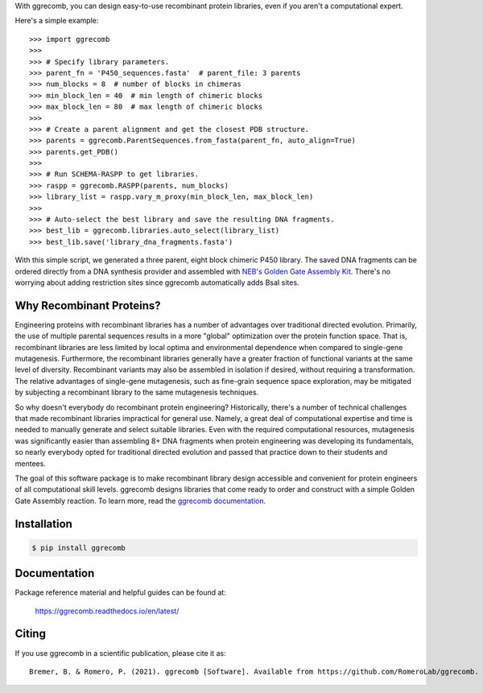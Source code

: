 With ggrecomb, you can design easy-to-use recombinant protein libraries, even if you aren't a computational expert.

Here's a simple example::

  >>> import ggrecomb
  >>>
  >>> # Specify library parameters.
  >>> parent_fn = 'P450_sequences.fasta'  # parent_file: 3 parents
  >>> num_blocks = 8  # number of blocks in chimeras
  >>> min_block_len = 40  # min length of chimeric blocks
  >>> max_block_len = 80  # max length of chimeric blocks
  >>>
  >>> # Create a parent alignment and get the closest PDB structure.
  >>> parents = ggrecomb.ParentSequences.from_fasta(parent_fn, auto_align=True)
  >>> parents.get_PDB()
  >>>
  >>> # Run SCHEMA-RASPP to get libraries.
  >>> raspp = ggrecomb.RASPP(parents, num_blocks)
  >>> library_list = raspp.vary_m_proxy(min_block_len, max_block_len)
  >>>
  >>> # Auto-select the best library and save the resulting DNA fragments.
  >>> best_lib = ggrecomb.libraries.auto_select(library_list)
  >>> best_lib.save('library_dna_fragments.fasta')

With this simple script, we generated a three parent, eight block chimeric P450 library. The saved DNA fragments can be ordered directly from a DNA synthesis provider and assembled with `NEB's Golden Gate Assembly Kit <https://www.neb.com/products/e1601-neb-golden-gate-assembly-mix>`_. There's no worrying about adding restriction sites since ggrecomb automatically adds BsaI sites.


Why Recombinant Proteins?
-------------------------

Engineering proteins with recombinant libraries has a number of advantages over traditional directed evolution. Primarily, the use of multiple parental sequences results in a more "global" optimization over the protein function space. That is, recombinant libraries are less limited by local optima and environmental dependence when compared to single-gene mutagenesis. Furthermore, the recombinant libraries generally have a greater fraction of functional variants at the same level of diversity. Recombinant variants may also be assembled in isolation if desired, without requiring a transformation. The relative advantages of single-gene mutagenesis, such as fine-grain sequence space exploration, may be mitigated by subjecting a recombinant library to the same mutagenesis techniques.

So why doesn't everybody do recombinant protein engineering? Historically, there's a number of technical challenges that made recombinant libraries impractical for general use. Namely, a great deal of computational expertise and time is needed to manually generate and select suitable libraries. Even with the required computational resources, mutagenesis was significantly easier than assembling 8+ DNA fragments when protein engineering was developing its fundamentals, so nearly everybody opted for traditional directed evolution and passed that practice down to their students and mentees.

The goal of this software package is to make recombinant library design accessible and convenient for protein engineers of all computational skill levels. ggrecomb designs libraries that come ready to order and construct with a simple Golden Gate Assembly reaction. To learn more, read the `ggrecomb documentation <https://ggrecomb.readthedocs.io/en/latest/>`_.


Installation
------------

.. code-block:: bash

    $ pip install ggrecomb


Documentation
-------------

Package reference material and helpful guides can be found at:

    https://ggrecomb.readthedocs.io/en/latest/


Citing
------

..
    https://www.software.ac.uk/how-cite-software?_ga=1.54830891.1882560887.1489012280

If you use ggrecomb in a scientific publication, please cite it as::

    Bremer, B. & Romero, P. (2021). ggrecomb [Software]. Available from https://github.com/RomeroLab/ggrecomb.
